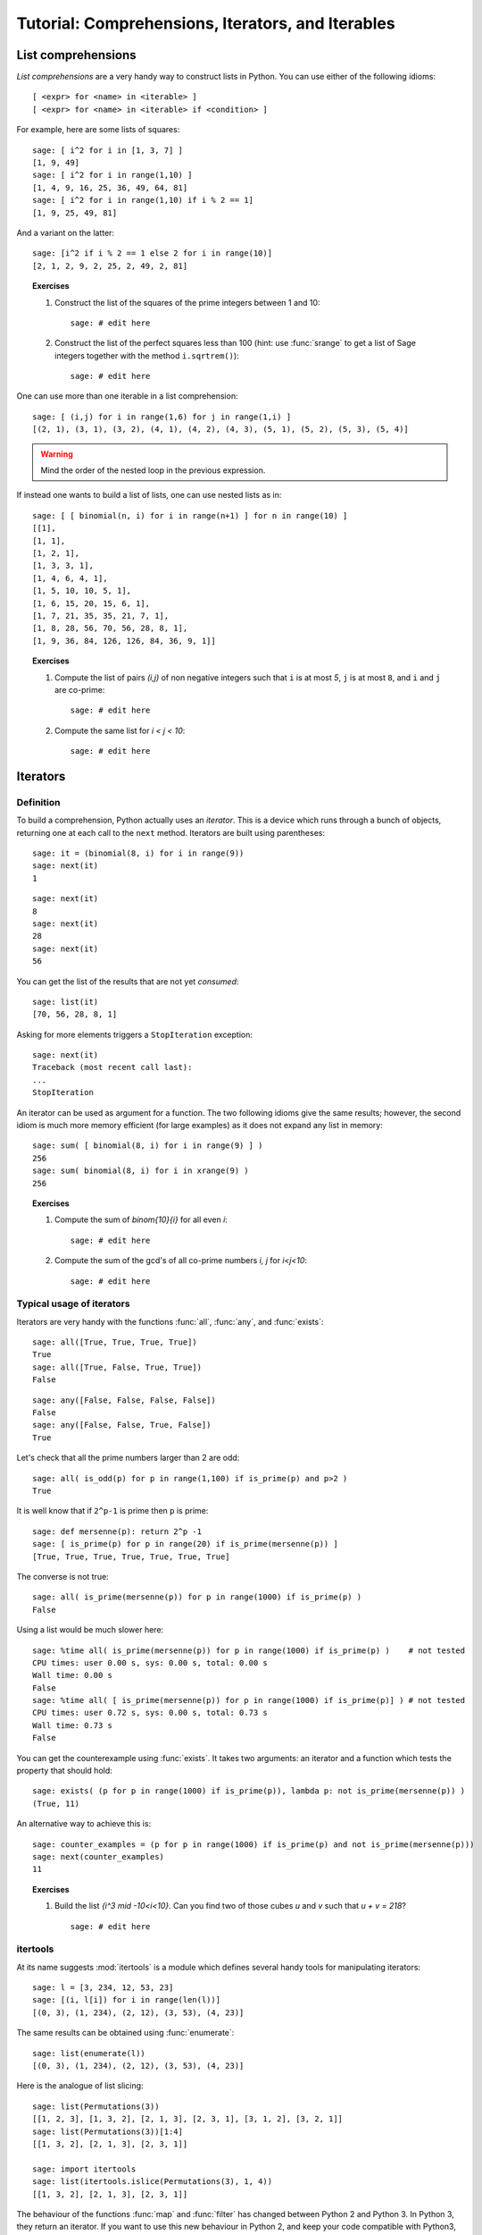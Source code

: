 .. _tutorial-comprehensions:

==================================================
Tutorial: Comprehensions, Iterators, and Iterables
==================================================

.. MODULEAUTHOR:: Florent Hivert <florent.hivert@univ-rouen.fr> and
   Nicolas M. Thiéry <nthiery at users.sf.net>

.. linkall

List comprehensions
===================

*List comprehensions* are a very handy way to construct lists in
Python. You can use either of the following idioms::

      [ <expr> for <name> in <iterable> ]
      [ <expr> for <name> in <iterable> if <condition> ]

For example, here are some lists of squares::

    sage: [ i^2 for i in [1, 3, 7] ]
    [1, 9, 49]
    sage: [ i^2 for i in range(1,10) ]
    [1, 4, 9, 16, 25, 36, 49, 64, 81]
    sage: [ i^2 for i in range(1,10) if i % 2 == 1]
    [1, 9, 25, 49, 81]

And a variant on the latter::

    sage: [i^2 if i % 2 == 1 else 2 for i in range(10)]
    [2, 1, 2, 9, 2, 25, 2, 49, 2, 81]

.. TOPIC:: Exercises

    #.  Construct the list of the squares of the prime integers between 1 and 10::

            sage: # edit here

    #.  Construct the list of the perfect squares less than 100 (hint: use
        :func:`srange` to get a list of Sage integers together with the
        method ``i.sqrtrem()``)::

            sage: # edit here

One can use more than one iterable in a list comprehension::

    sage: [ (i,j) for i in range(1,6) for j in range(1,i) ]
    [(2, 1), (3, 1), (3, 2), (4, 1), (4, 2), (4, 3), (5, 1), (5, 2), (5, 3), (5, 4)]

.. warning:: Mind the order of the nested loop in the previous expression.

If instead one wants to build a list of lists, one can use nested lists as in::

    sage: [ [ binomial(n, i) for i in range(n+1) ] for n in range(10) ]
    [[1],
    [1, 1],
    [1, 2, 1],
    [1, 3, 3, 1],
    [1, 4, 6, 4, 1],
    [1, 5, 10, 10, 5, 1],
    [1, 6, 15, 20, 15, 6, 1],
    [1, 7, 21, 35, 35, 21, 7, 1],
    [1, 8, 28, 56, 70, 56, 28, 8, 1],
    [1, 9, 36, 84, 126, 126, 84, 36, 9, 1]]

.. TOPIC:: Exercises

    #.  Compute the list of pairs `(i,j)` of non negative integers such
        that ``i`` is at most `5`, ``j`` is at most ``8``, and ``i`` and
        ``j`` are co-prime::

            sage: # edit here

    #.  Compute the same list for `i < j < 10`::

            sage: # edit here


Iterators
=========

Definition
----------

To build a comprehension, Python actually uses an *iterator*. This is
a device which runs through a bunch of objects, returning one at each
call to the ``next`` method. Iterators are built using parentheses::

    sage: it = (binomial(8, i) for i in range(9))
    sage: next(it)
    1

::

    sage: next(it)
    8
    sage: next(it)
    28
    sage: next(it)
    56

You can get the list of the results that are not yet *consumed*::

    sage: list(it)
    [70, 56, 28, 8, 1]

Asking for more elements triggers a ``StopIteration`` exception::

    sage: next(it)
    Traceback (most recent call last):
    ...
    StopIteration

An iterator can be used as argument for a function. The two following
idioms give the same results; however, the second idiom is much more
memory efficient (for large examples) as it does not expand any list
in memory::

    sage: sum( [ binomial(8, i) for i in range(9) ] )
    256
    sage: sum( binomial(8, i) for i in xrange(9) )
    256

.. TOPIC:: Exercises

    #.  Compute the sum of `\binom{10}{i}` for all even `i`::

            sage: # edit here

    #.  Compute the sum of the gcd's of all co-prime numbers `i, j` for `i<j<10`::

            sage: # edit here


Typical usage of iterators
--------------------------

Iterators are very handy with the functions :func:`all`, :func:`any`,
and :func:`exists`::

    sage: all([True, True, True, True])
    True
    sage: all([True, False, True, True])
    False

::

    sage: any([False, False, False, False])
    False
    sage: any([False, False, True, False])
    True

Let's check that all the prime numbers larger than 2 are odd::

    sage: all( is_odd(p) for p in range(1,100) if is_prime(p) and p>2 )
    True

It is well know that if ``2^p-1`` is prime then ``p`` is prime::

    sage: def mersenne(p): return 2^p -1
    sage: [ is_prime(p) for p in range(20) if is_prime(mersenne(p)) ]
    [True, True, True, True, True, True, True]

The converse is not true::

    sage: all( is_prime(mersenne(p)) for p in range(1000) if is_prime(p) )
    False

Using a list would be much slower here::

    sage: %time all( is_prime(mersenne(p)) for p in range(1000) if is_prime(p) )    # not tested
    CPU times: user 0.00 s, sys: 0.00 s, total: 0.00 s
    Wall time: 0.00 s
    False
    sage: %time all( [ is_prime(mersenne(p)) for p in range(1000) if is_prime(p)] ) # not tested
    CPU times: user 0.72 s, sys: 0.00 s, total: 0.73 s
    Wall time: 0.73 s
    False

You can get the counterexample using :func:`exists`. It takes two
arguments: an iterator and a function which tests the property that
should hold::

    sage: exists( (p for p in range(1000) if is_prime(p)), lambda p: not is_prime(mersenne(p)) )
    (True, 11)

An alternative way to achieve this is::

    sage: counter_examples = (p for p in range(1000) if is_prime(p) and not is_prime(mersenne(p)))
    sage: next(counter_examples)
    11

.. TOPIC:: Exercises

    #.  Build the list `\{i^3 \mid -10<i<10\}`. Can you find two of those
        cubes `u` and `v` such that `u + v = 218`?

        ::

           sage: # edit here

itertools
---------

At its name suggests :mod:`itertools` is a module which defines
several handy tools for manipulating iterators::

    sage: l = [3, 234, 12, 53, 23]
    sage: [(i, l[i]) for i in range(len(l))]
    [(0, 3), (1, 234), (2, 12), (3, 53), (4, 23)]

The same results can be obtained using :func:`enumerate`::

    sage: list(enumerate(l))
    [(0, 3), (1, 234), (2, 12), (3, 53), (4, 23)]

Here is the analogue of list slicing::

    sage: list(Permutations(3))
    [[1, 2, 3], [1, 3, 2], [2, 1, 3], [2, 3, 1], [3, 1, 2], [3, 2, 1]]
    sage: list(Permutations(3))[1:4]
    [[1, 3, 2], [2, 1, 3], [2, 3, 1]]

    sage: import itertools
    sage: list(itertools.islice(Permutations(3), 1, 4))
    [[1, 3, 2], [2, 1, 3], [2, 3, 1]]

The behaviour of the functions :func:`map` and :func:`filter` has
changed between Python 2 and Python 3. In Python 3, they return an
iterator. If you want to use this new behaviour in Python 2, and keep
your code compatible with Python3, you can use the compatibility
library ``six`` as follows::

    sage: from six.moves import map
    sage: list(map(lambda z: z.cycle_type(), Permutations(3)))
    [[1, 1, 1], [2, 1], [2, 1], [3], [3], [2, 1]]

    sage: from six.moves import filter
    sage: list(filter(lambda z: z.has_pattern([1,2]), Permutations(3)))
    [[1, 2, 3], [1, 3, 2], [2, 1, 3], [2, 3, 1], [3, 1, 2]]

.. TOPIC:: Exercises

    #.  Define an iterator for the `i`-th prime for `5<i<10`::

           sage: # edit here

Defining new iterators
----------------------

One can very easily write new iterators using the keyword
``yield``. The following function does nothing interesting beyond
demonstrating the use of ``yield``::

    sage: def f(n):
    ....:   for i in range(n):
    ....:       yield i
    sage: [ u for u in f(5) ]
    [0, 1, 2, 3, 4]

Iterators can be recursive::

    sage: def words(alphabet,l):
    ....:    if l == 0:
    ....:        yield []
    ....:    else:
    ....:        for word in words(alphabet, l-1):
    ....:            for a in alphabet:
    ....:                yield word + [a]

    sage: [ w for w in words(['a','b','c'], 3) ]
    [['a', 'a', 'a'], ['a', 'a', 'b'], ['a', 'a', 'c'], ['a', 'b', 'a'], ['a', 'b', 'b'], ['a', 'b', 'c'], ['a', 'c', 'a'], ['a', 'c', 'b'], ['a', 'c', 'c'], ['b', 'a', 'a'], ['b', 'a', 'b'], ['b', 'a', 'c'], ['b', 'b', 'a'], ['b', 'b', 'b'], ['b', 'b', 'c'], ['b', 'c', 'a'], ['b', 'c', 'b'], ['b', 'c', 'c'], ['c', 'a', 'a'], ['c', 'a', 'b'], ['c', 'a', 'c'], ['c', 'b', 'a'], ['c', 'b', 'b'], ['c', 'b', 'c'], ['c', 'c', 'a'], ['c', 'c', 'b'], ['c', 'c', 'c']]
    sage: sum(1 for w in words(['a','b','c'], 3))
    27

Here is another recursive iterator::

    sage: def dyck_words(l):
    ....:     if l==0:
    ....:         yield ''
    ....:     else:
    ....:         for k in range(l):
    ....:             for w1 in dyck_words(k):
    ....:                 for w2 in dyck_words(l-k-1):
    ....:                     yield '('+w1+')'+w2

    sage: list(dyck_words(4))
    ['()()()()',
    '()()(())',
    '()(())()',
    '()(()())',
    '()((()))',
    '(())()()',
    '(())(())',
    '(()())()',
    '((()))()',
    '(()()())',
    '(()(()))',
    '((())())',
    '((()()))',
    '(((())))']

    sage: sum(1 for w in dyck_words(5))
    42

.. TOPIC:: Exercises

    #.  Write an iterator with two parameters `n`, `l` iterating
        through the set of nondecreasing lists of integers smaller
        than `n` of length `l`::

           sage: # edit here


Standard Iterables
==================

Finally, many standard Python and Sage objects are *iterable*; that is
one may iterate through their elements::

    sage: sum( x^len(s) for s in Subsets(8) )
    x^8 + 8*x^7 + 28*x^6 + 56*x^5 + 70*x^4 + 56*x^3 + 28*x^2 + 8*x + 1

    sage: sum( x^p.length() for p in Permutations(3) )
    x^3 + 2*x^2 + 2*x + 1

    sage: factor(sum( x^p.length() for p in Permutations(3) ))
    (x^2 + x + 1)*(x + 1)

    sage: P = Permutations(5)
    sage: all( p in P for p in P )
    True

    sage: for p in GL(2, 2): print(p); print("")
    [1 0]
    [0 1]
    <BLANKLINE>
    [0 1]
    [1 0]
    <BLANKLINE>
    [0 1]
    [1 1]
    <BLANKLINE>
    [1 1]
    [0 1]
    <BLANKLINE>
    [1 1]
    [1 0]
    <BLANKLINE>
    [1 0]
    [1 1]
    <BLANKLINE>

    sage: for p in Partitions(3): print(p)
    [3]
    [2, 1]
    [1, 1, 1]


.. skip

Beware of infinite loops::

    sage: for p in Partitions(): print(p)          # not tested

.. skip

::

    sage: for p in Primes(): print(p)              # not tested

Infinite loops can nevertheless be very useful::

    sage: exists( Primes(), lambda p: not is_prime(mersenne(p)) )
    (True, 11)


    sage: counter_examples = (p for p in Primes() if not is_prime(mersenne(p)))
    sage: next(counter_examples)
    11
